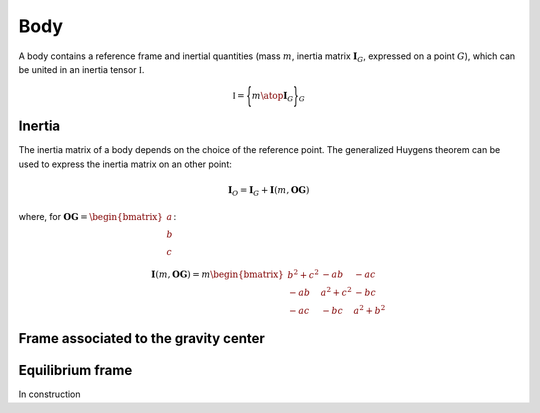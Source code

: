.. _body_model:

Body
====

A body contains a reference frame and inertial quantities (mass :math:`m`, inertia matrix :math:`\mathbf{I}_G`, expressed
on a point :math:`G`), which can be united in an inertia tensor :math:`\mathbb{I}`.

.. math::
    \mathbb{I} = \Biggl \lbrace { m \atop \mathbf{I}_G } \Biggr \rbrace_G

Inertia
-------

The inertia matrix of a body depends on the choice of the reference point. The generalized Huygens theorem can be used to
express the inertia matrix on an other point:

.. math::
    \mathbf{I}_O = \mathbf{I}_G + \mathbf{I}(m,\mathbf{OG})

where, for :math:`\mathbf{OG} = \begin{bmatrix} a \\ b \\ c \end{bmatrix}`:

.. math::
    \mathbf{I}(m,\mathbf{OG}) = m \begin{bmatrix} b^2 + c^2 & -ab & -ac\\ -ab & a^2 + c^2 & -bc \\ -ac & -bc & a^2 + b^2 \end{bmatrix}





Frame associated to the gravity center
--------------------------------------


.. _equilibrium_frame:

Equilibrium frame
-----------------

In construction
